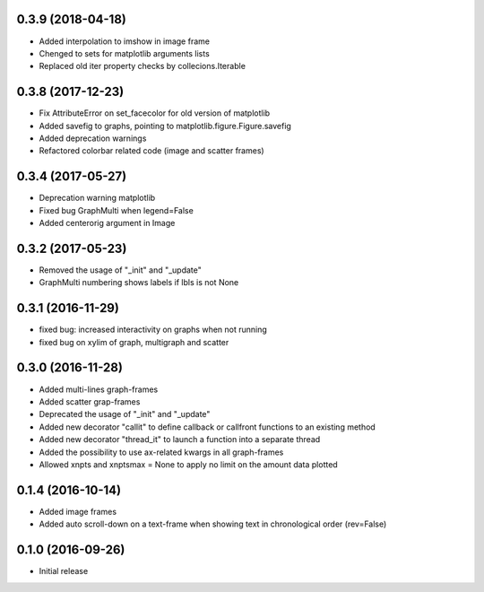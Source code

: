 0.3.9 (2018-04-18)
++++++++++++++++++

- Added interpolation to imshow in image frame
- Chenged to sets for matplotlib arguments lists
- Replaced old iter property checks by collecions.Iterable


0.3.8 (2017-12-23)
++++++++++++++++++

- Fix AttributeError on set_facecolor for old version of matplotlib
- Added savefig to graphs, pointing to matplotlib.figure.Figure.savefig
- Added deprecation warnings
- Refactored colorbar related code (image and scatter frames)


0.3.4 (2017-05-27)
++++++++++++++++++

- Deprecation warning matplotlib
- Fixed bug GraphMulti when legend=False
- Added centerorig argument in Image


0.3.2 (2017-05-23)
++++++++++++++++++

- Removed the usage of "_init" and "_update"
- GraphMulti numbering shows labels if lbls is not None


0.3.1 (2016-11-29)
++++++++++++++++++

- fixed bug: increased interactivity on graphs when not running
- fixed bug on xylim of graph, multigraph and scatter


0.3.0 (2016-11-28)
++++++++++++++++++

- Added multi-lines graph-frames
- Added scatter grap-frames
- Deprecated the usage of "_init" and "_update"
- Added new decorator "callit" to define callback or callfront functions to an existing method
- Added new decorator "thread_it" to launch a function into a separate thread
- Added the possibility to use ax-related kwargs in all graph-frames
- Allowed xnpts and xnptsmax = None to apply no limit on the amount data plotted


0.1.4 (2016-10-14)
++++++++++++++++++

- Added image frames
- Added auto scroll-down on a text-frame when showing text in chronological order (rev=False)


0.1.0 (2016-09-26)
++++++++++++++++++

- Initial release
